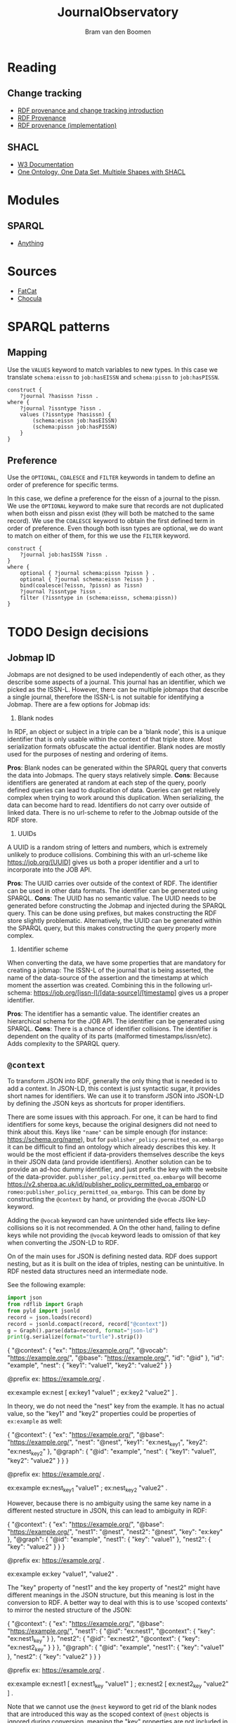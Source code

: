 #+title: JournalObservatory
#+author: Bram van den Boomen

* Reading

** Change tracking

- [[file:docs/Drift-a-LOD2016_paper_4.pdf][RDF provenance and change tracking introduction]]
- [[file:docs/swj2969.pdf][RDF Provenance]]
- [[file:docs/oc_ocdm_eswc2022.pdf][RDF provenance (implementation)]]
  
** SHACL
- [[https://www.w3.org/TR/shacl/][W3 Documentation]]
- [[https://www.youtube.com/watch?v=apG5K3zc4V0][One Ontology, One Data Set, Multiple Shapes with SHACL]]

* Modules

** SPARQL
- [[https://sparql-anything.readthedocs.io/][Anything]]

* Sources

- [[https://github.com/internetarchive/fatcat][FatCat]]
- [[https://github.com/internetarchive/chocula][Chocula]]

* SPARQL patterns

** Mapping

Use the =VALUES= keyword to match variables to new types.
In this case we translate =schema:eissn= to =job:hasEISSN= and =schema:pissn= to =job:hasPISSN=.

#+begin_src sparql
construct {
    ?journal ?hasissn ?issn .
where {
    ?journal ?issntype ?issn .
    values (?issntype ?hasissn) {
        (schema:eissn job:hasEISSN)
        (schema:pissn job:hasPISSN)
    }
}
#+end_src

** Preference

Use the =OPTIONAL=, =COALESCE= and =FILTER= keywords in tandem to define an order of preference for specific terms.

In this case, we define a preference for the eissn of a journal to the pissn. We use the =OPTIONAL= keyword to make sure that records are not duplicated when both eissn and pissn exist (they will both be matched to the same record). We use the =COALESCE= keyword to obtain the first defined term in order of preference. Even though both issn types are optional, we do want to match on either of them, for this we use the =FILTER= keyword.

#+begin_src sparql
construct {
    ?journal job:hasISSN ?issn .
}
where {
    optional { ?journal schema:pissn ?pissn } .
    optional { ?journal schema:eissn ?eissn } .
    bind(coalesce(?eissn, ?pissn) as ?issn)
    ?journal ?issntype ?issn .
    filter (?issntype in (schema:eissn, schema:pissn))
}
#+end_src


* TODO Design decisions

** Jobmap ID

Jobmaps are not designed to be used independently of each other, as they describe some aspects of a journal. This journal has an identifier, which we picked as the ISSN-L. However, there can be multiple jobmaps that describe a single journal, therefore the ISSN-L is not suitable for identifying a Jobmap. There are a few options for Jobmap ids:

1. Blank nodes
In RDF, an object or subject in a triple can be a 'blank node', this is a unique identifier that is only usable within the context of that triple store. Most serialization formats obfuscate the actual identifier. Blank nodes are mostly used for the purposes of nesting and ordering of items.

*Pros*:
Blank nodes can be generated within the SPARQL query that converts the data into Jobmaps. The query stays relatively simple.
*Cons*:
Because identifiers are generated at random at each step of the query, poorly defined queries can lead to duplication of data. Queries can get relatively complex when trying to work around this duplication.
When serializing, the data can become hard to read.
Identifiers do not carry over outside of linked data. There is no url-scheme to refer to the Jobmap outside of the RDF store.

2. UUIDs
A UUID is a random string of letters and numbers, which is extremely unlikely to produce collisions. Combining this with an url-scheme like <https://job.org/[UUID]> gives us both a proper identifier and a url to incorporate into the JOB API.

*Pros*:
The UUID carries over outside of the context of RDF. The identifier can be used in other data formats.
The identifier can be generated using SPARQL.
*Cons*:
The UUID has no semantic value.
The UUID needs to be generated before constructing the Jobmap and injected during the SPARQL query. This can be done using prefixes, but makes constructing the RDF store slightly problematic. Alternatively, the UUID can be generated within the SPARQL query, but this makes constructing the query properly more complex.

3. Identifier scheme
When converting the data, we have some properties that are mandatory for creating a jobmap: The ISSN-L of the journal that is being asserted, the name of the data-source of the assertion and the timestamp at which moment the assertion was created. Combining this in the following url-schema: <https://job.org/[issn-l]/[data-source]/[timestamp]> gives us a proper identifier.

*Pros*:
The identifier has a semantic value.
The identifier creates an hierarchical schema for the JOB API.
The identifier can be generated using SPARQL.
*Cons*:
There is a chance of identifier collisions.
The identifier is dependent on the quality of its parts (malformed timestamps/issn/etc).
Adds complexity to the SPARQL query.
** =@context=

To transform JSON into RDF, generally the only thing that is needed is to add a context. In JSON-LD, this context is just syntactic sugar, it provides short names for identifiers. We can use it to transform JSON into JSON-LD by defining the JSON keys as shortcuts for proper identifiers.

There are some issues with this approach. For one, it can be hard to find identifiers for some keys, because the original designers did not need to think about this. Keys like ="name"= can be simple enough (for instance: <https://schema.org/name>), but for =publisher_policy.permitted_oa.embargo= it can be difficult to find an ontology which already describes this key. It would be the most efficient if data-providers themselves describe the keys in their JSON data (and provide identifiers). Another solution can be to provide an ad-hoc dummy identifier, and just prefix the key with the website of the data-provider. =publisher_policy.permitted_oa.embargo= will become <https://v2.sherpa.ac.uk/id/publisher_policy_permitted_oa_embargo> or =romeo:publisher_policy_permitted_oa_embargo=. This can be done by constructing the =@context= by hand, or providing the =@vocab= JSON-LD keyword.

Adding the =@vocab= keyword can have unintended side effects like key-collisions so it is not recommended. A On the other hand, failing to define keys while not providing the =@vocab= keyword leads to omission of that key when converting the JSON-LD to RDF.

On of the main uses for JSON is defining nested data. RDF does support nesting, but as it is built on the idea of triples, nesting can be unintuitive. In RDF nested data structures need an intermediate node.

See the following example:

#+name: jld-to-ttl
#+begin_src python :results output :wrap example ttl :var record=approach1
import json
from rdflib import Graph
from pyld import jsonld
record = json.loads(record)
record = jsonld.compact(record, record["@context"])
g = Graph().parse(data=record, format="json-ld")
print(g.serialize(format="turtle").strip())
#+end_src

#+name: approach1
#+begin_example json
{
  "@context": {
    "ex": "https://example.org/",
    "@vocab": "https://example.org/",
    "@base": "https://example.org/",
    "id": "@id"
  },
  "id": "example",
  "nest": {
    "key1": "value1",
    "key2": "value2"
  }
}
#+end_example
#+call: jld-to-ttl(approach1)
#+RESULTS:
#+begin_example ttl
@prefix ex: <https://example.org/> .

ex:example ex:nest [ ex:key1 "value1" ;
            ex:key2 "value2" ] .
#+end_example

In theory, we do not need the "nest" key from the example. It has no actual value, so the "key1" and "key2" properties could be properties of =ex:example= as well:

#+name: approach2
#+begin_example json
{
  "@context": {
    "ex": "https://example.org/",
    "@base": "https://example.org/",
    "nest": "@nest",
    "key1": "ex:nest_key1",
    "key2": "ex:nest_key2"
  },
  "@graph": {
    "@id": "example",
    "nest": {
      "key1": "value1",
      "key2": "value2"
    }
  }
}
 #+end_example
#+call: jld-to-ttl(approach2)

#+RESULTS:
#+begin_example ttl
@prefix ex: <https://example.org/> .

ex:example ex:nest_key1 "value1" ;
    ex:nest_key2 "value2" .
#+end_example

However, because there is no ambiguity using the same key name in a different nested structure in JSON, this can lead to ambiguity in RDF:

#+name: approach3
#+begin_example json
{
  "@context": {
    "ex": "https://example.org/",
    "@base": "https://example.org/",
    "nest1": "@nest",
    "nest2": "@nest",
    "key": "ex:key"
  },
  "@graph": {
    "@id": "example",
    "nest1": {
      "key": "value1"
    },
    "nest2": {
      "key": "value2"
    }
  }
}
#+end_example
#+call: jld-to-ttl(approach3)

#+RESULTS:
#+begin_example ttl
@prefix ex: <https://example.org/> .

ex:example ex:key "value1",
        "value2" .
#+end_example

The "key" property of "nest1" and the key property of "nest2" might have different meanings in the JSON structure, but this meaning is lost in the conversion to RDF. A better way to deal with this is to use 'scoped contexts' to mirror the nested structure of the JSON:

#+name: approach4
#+begin_example json
{
  "@context": {
    "ex": "https://example.org/",
    "@base": "https://example.org/",
    "nest1": {
      "@id": "ex:nest1",
      "@context": {
        "key": "ex:nest1_key"
      }
    },
    "nest2": {
      "@id": "ex:nest2",
      "@context": {
        "key": "ex:nest2_key"
      }
    }
  },
  "@graph": {
    "@id": "example",
    "nest1": {
      "key": "value1"
    },
    "nest2": {
      "key": "value2"
    }
  }
}
 #+end_example
#+call: jld-to-ttl(approach4)

#+RESULTS:
#+begin_example ttl
@prefix ex: <https://example.org/> .

ex:example ex:nest1 [ ex:nest1_key "value1" ] ;
    ex:nest2 [ ex:nest2_key "value2" ] .
#+end_example

Note that we cannot use the =@nest= keyword to get rid of the blank nodes that are introduced this way as the scoped context of =@nest= objects is ignored during conversion, meaning the "key" properties are not included in the resulting RDF graph.

To minimize the use of blank nodes, as they can complicate the data-structure, it is recommended to use [[approach2]] or [[approach3]] when it does not lead to ambiguity an to use [[approach4]] otherwise.
